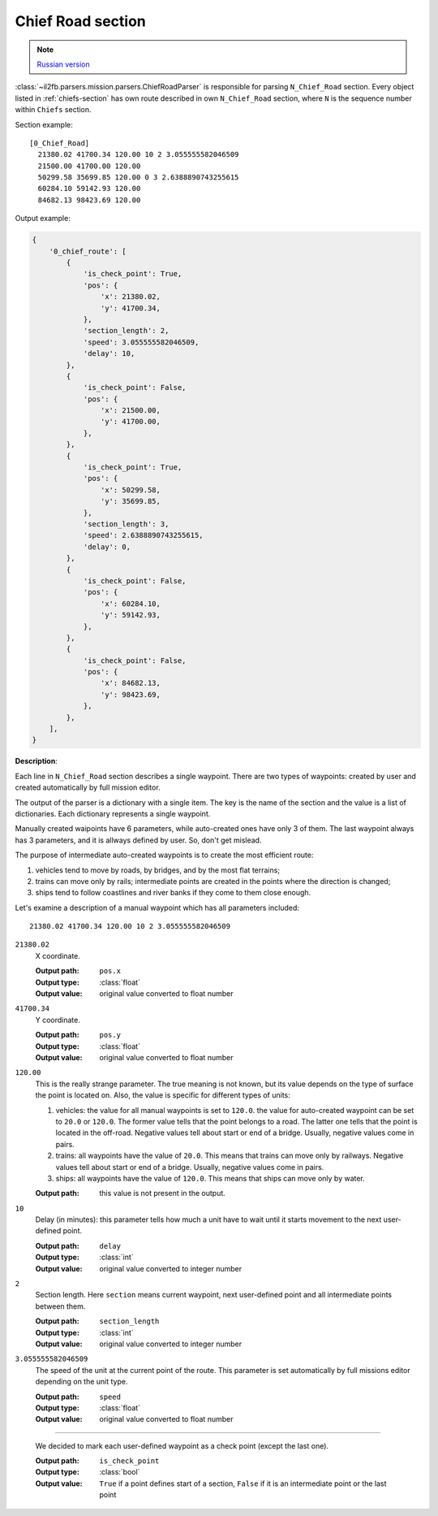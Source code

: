 .. _chief-road-section:

Chief Road section
==================

.. note::

    `Russian version <https://github.com/IL2HorusTeam/il2fb-mission-parser/wiki/%D0%A1%D0%B5%D0%BA%D1%86%D0%B8%D1%8F-Chief_Road>`_

:class:`~il2fb.parsers.mission.parsers.ChiefRoadParser` is responsible for
parsing ``N_Chief_Road`` section. Every object listed in :ref:`chiefs-section`
has own route described in own ``N_Chief_Road`` section, where ``N`` is the
sequence number within ``Chiefs`` section.

Section example::

    [0_Chief_Road]
      21380.02 41700.34 120.00 10 2 3.055555582046509
      21500.00 41700.00 120.00
      50299.58 35699.85 120.00 0 3 2.6388890743255615
      60284.10 59142.93 120.00
      84682.13 98423.69 120.00


Output example:

.. code-block:: python

    {
        '0_chief_route': [
            {
                'is_check_point': True,
                'pos': {
                    'x': 21380.02,
                    'y': 41700.34,
                },
                'section_length': 2,
                'speed': 3.055555582046509,
                'delay': 10,
            },
            {
                'is_check_point': False,
                'pos': {
                    'x': 21500.00,
                    'y': 41700.00,
                },
            },
            {
                'is_check_point': True,
                'pos': {
                    'x': 50299.58,
                    'y': 35699.85,
                },
                'section_length': 3,
                'speed': 2.6388890743255615,
                'delay': 0,
            },
            {
                'is_check_point': False,
                'pos': {
                    'x': 60284.10,
                    'y': 59142.93,
                },
            },
            {
                'is_check_point': False,
                'pos': {
                    'x': 84682.13,
                    'y': 98423.69,
                },
            },
        ],
    }

**Description**:

Each line in ``N_Chief_Road`` section describes a single waypoint. There are
two types of waypoints: created by user and created automatically by full
mission editor.

The output of the parser is a dictionary with a single item. The key is the
name of the section and the value is a list of dictionaries. Each dictionary
represents a single waypoint.

Manually created waipoints have 6 parameters, while auto-created ones have only
3 of them. The last waypoint always has 3 parameters, and it is allways defined
by user. So, don't get mislead.

The purpose of intermediate auto-created waypoints is to create the most
efficient route:

#. vehicles tend to move by roads, by bridges, and by the most flat terrains;
#. trains can move only by rails; intermediate points are created in the points
   where the direction is changed;
#. ships tend to follow coastlines and river banks if they come to them close
   enough.

Let's examine a description of a manual waypoint which has all parameters
included::

    21380.02 41700.34 120.00 10 2 3.055555582046509

``21380.02``
  X coordinate.

  :Output path: ``pos.x``
  :Output type: :class:`float`
  :Output value: original value converted to float number

``41700.34``
  Y coordinate.

  :Output path: ``pos.y``
  :Output type: :class:`float`
  :Output value: original value converted to float number

``120.00``
  This is the really strange parameter. The true meaning is not known, but its
  value depends on the type of surface the point is located on. Also, the
  value is specific for different types of units:

  #. vehicles: the value for all manual waypoints is set to ``120.0``.
     the value for auto-created waypoint can be set to ``20.0`` or ``120.0``.
     The former value tells that the point belongs to a road. The latter one
     tells that the point is located in the off-road. Negative values tell
     about start or end of a bridge. Usually, negative values come in pairs.
  #. trains: all waypoints have the value of ``20.0``. This means that trains
     can move only by railways. Negative values tell about start or end of a
     bridge. Usually, negative values come in pairs.
  #. ships: all waypoints have the value of ``120.0``. This means that ships
     can move only by water.

  :Output path: this value is not present in the output.

``10``
  Delay (in minutes): this parameter tells how much a unit have to wait until
  it starts movement to the next user-defined point.

  :Output path: ``delay``
  :Output type: :class:`int`
  :Output value: original value converted to integer number

``2``
  Section length. Here ``section`` means current waypoint, next user-defined
  point and all intermediate points between them.

  :Output path: ``section_length``
  :Output type: :class:`int`
  :Output value: original value converted to integer number

``3.055555582046509``
  The speed of the unit at the current point of the route. This parameter is
  set automatically by full missions editor depending on the unit type.

  :Output path: ``speed``
  :Output type: :class:`float`
  :Output value: original value converted to float number

-----

  We decided to mark each user-defined waypoint as a check point (except the
  last one).

  :Output path: ``is_check_point``
  :Output type: :class:`bool`
  :Output value:
    ``True`` if a point defines start of a section, ``False`` if it is an
    intermediate point or the last point

